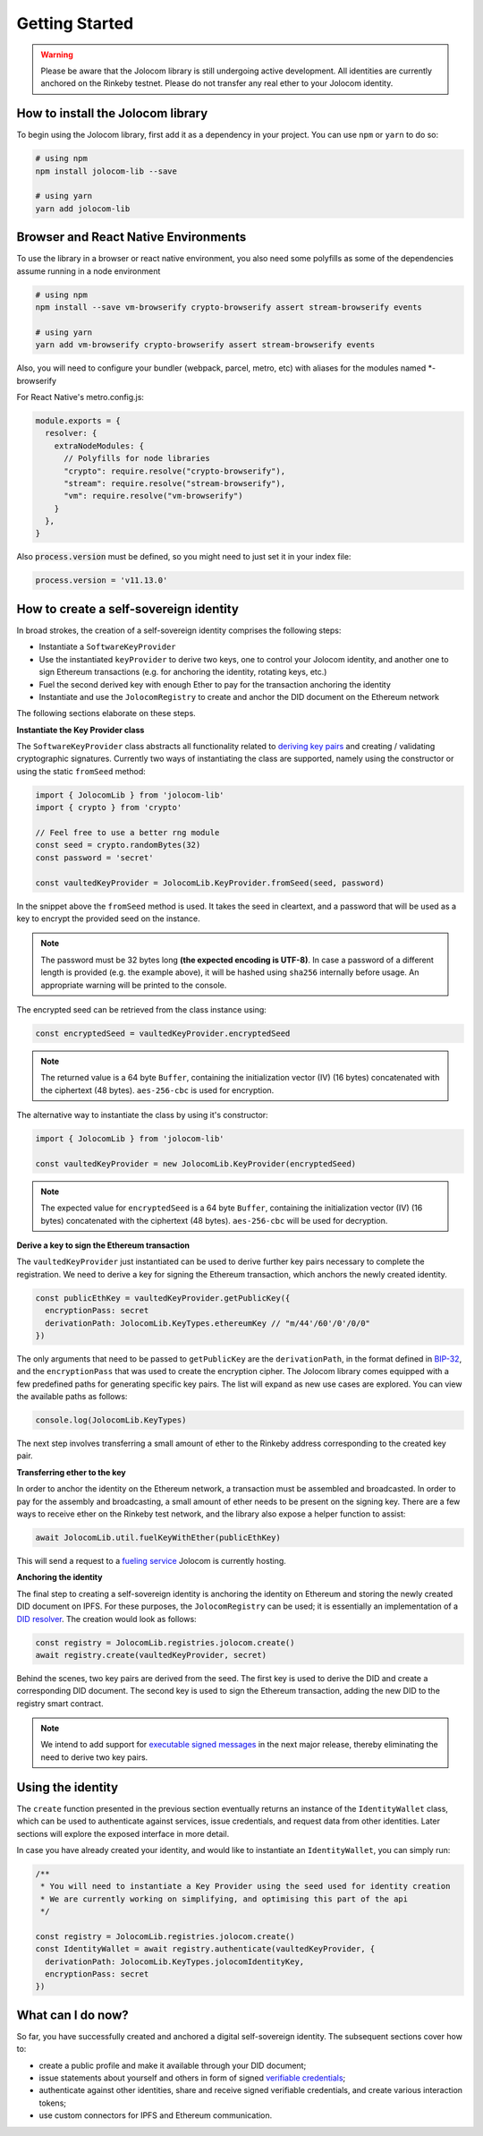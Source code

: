 Getting Started
===============

.. warning::

  Please be aware that the Jolocom library is still undergoing active development. All identities are currently anchored on the Rinkeby testnet.
  Please do not transfer any real ether to your Jolocom identity.

How to install the Jolocom library
###################################

To begin using the Jolocom library, first add it as a dependency in your project. You can use ``npm`` or ``yarn`` to do so:

.. code-block:: bash

  # using npm
  npm install jolocom-lib --save

  # using yarn
  yarn add jolocom-lib

Browser and React Native Environments
#####################################

To use the library in a browser or react native environment, you also need some polyfills as some of the dependencies assume running in a node environment

.. code-block:: bash

  # using npm
  npm install --save vm-browserify crypto-browserify assert stream-browserify events

  # using yarn
  yarn add vm-browserify crypto-browserify assert stream-browserify events


Also, you will need to configure your bundler (webpack, parcel, metro, etc) with aliases for the modules named \*-browserify

For React Native's metro.config.js:

.. code-block:: javascript

  module.exports = {
    resolver: {
      extraNodeModules: {
        // Polyfills for node libraries
        "crypto": require.resolve("crypto-browserify"),
        "stream": require.resolve("stream-browserify"),
        "vm": require.resolve("vm-browserify")
      }
    },
  }


Also :code:`process.version` must be defined, so you might need to just set it in your index file:

.. code-block:: javascript

  process.version = 'v11.13.0'

How to create a self-sovereign identity
#########################################

In broad strokes, the creation of a self-sovereign identity comprises the following steps:

* Instantiate a ``SoftwareKeyProvider``
* Use the instantiated ``keyProvider`` to derive two keys, one to control your Jolocom identity, and another one to sign Ethereum transactions (e.g. for anchoring the identity, rotating keys, etc.)
* Fuel the second derived key with enough Ether to pay for the transaction anchoring the identity
* Instantiate and use the ``JolocomRegistry`` to create and anchor the DID document on the Ethereum network

The following sections elaborate on these steps.

**Instantiate the Key Provider class**

The ``SoftwareKeyProvider`` class abstracts all functionality related to `deriving key pairs <https://github.com/bitcoin/bips/blob/master/bip-0032.mediawiki>`_ and creating / validating cryptographic signatures.
Currently two ways of instantiating the class are supported, namely using the constructor or using the static ``fromSeed`` method:

.. code-block:: typescript

  import { JolocomLib } from 'jolocom-lib'
  import { crypto } from 'crypto'

  // Feel free to use a better rng module
  const seed = crypto.randomBytes(32)
  const password = 'secret'

  const vaultedKeyProvider = JolocomLib.KeyProvider.fromSeed(seed, password)

In the snippet above the ``fromSeed`` method is used. It takes the seed in cleartext, and a password that will be used as a key to encrypt the provided seed on the instance.

.. note:: The password must be 32 bytes long **(the expected encoding is UTF-8)**. In case a password of a different length is provided (e.g. the example above), it will be hashed using ``sha256`` internally before usage. An appropriate warning will be printed to the console.

The encrypted seed can be retrieved from the class instance using:

.. code-block:: typescript

  const encryptedSeed = vaultedKeyProvider.encryptedSeed

.. note:: The returned value is a 64 byte ``Buffer``, containing the initialization vector (IV) (16 bytes) concatenated with the ciphertext (48 bytes). ``aes-256-cbc`` is used for encryption.

The alternative way to instantiate the class by using it's constructor:

.. code-block:: typescript

  import { JolocomLib } from 'jolocom-lib'

  const vaultedKeyProvider = new JolocomLib.KeyProvider(encryptedSeed)

.. note:: The expected value for ``encryptedSeed`` is a 64 byte ``Buffer``, containing the initialization vector (IV) (16 bytes) concatenated with the ciphertext (48 bytes). ``aes-256-cbc`` will be used for decryption.

**Derive a key to sign the Ethereum transaction**

The ``vaultedKeyProvider`` just instantiated can be used to derive further key pairs necessary to complete the registration.
We need to derive a key for signing the Ethereum transaction, which anchors the newly created identity.

.. code-block:: typescript

  const publicEthKey = vaultedKeyProvider.getPublicKey({
    encryptionPass: secret
    derivationPath: JolocomLib.KeyTypes.ethereumKey // "m/44'/60'/0'/0/0"
  })

.. seealso:: In the event that one of your keys becomes compromised, you only lose that one key. All other derived keys (including the most
  important master key) remain secure. Go to `BIP-32 <https://github.com/bitcoin/bips/blob/master/bip-0032.mediawiki>`_
  if you want to find out more about this derivation scheme.
  We are currently looking at key recovery solutions in case the master key itself is compromised.

The only arguments that need to be passed to ``getPublicKey`` are the ``derivationPath``, in the format defined in `BIP-32 <https://github.com/bitcoin/bips/blob/master/bip-0032.mediawiki>`_, and the ``encryptionPass`` that was used to create the encryption cipher.
The Jolocom library comes equipped with a few predefined paths for generating specific key pairs. The list will expand as new use cases are explored.  You can view the available paths as follows:

.. code-block:: typescript

  console.log(JolocomLib.KeyTypes)

The next step involves transferring a small amount of ether to the Rinkeby address corresponding to the created key pair.

**Transferring ether to the key**

In order to anchor the identity on the Ethereum network, a transaction must be assembled and broadcasted. In order to pay for the assembly and broadcasting, a small amount of ether needs to
be present on the signing key. There are a few ways to receive ether on the Rinkeby test network, and the library also expose a helper function to assist:

.. code-block:: typescript

  await JolocomLib.util.fuelKeyWithEther(publicEthKey)

This will send a request to a `fueling service <https://faucet.jolocom.com/balance>`_ Jolocom is currently hosting.

**Anchoring the identity**

The final step to creating a self-sovereign identity is anchoring the identity on Ethereum and storing the newly created DID document on IPFS.
For these purposes, the ``JolocomRegistry`` can be used; it is essentially an implementation of a `DID resolver <https://w3c-ccg.github.io/did-spec/#did-resolvers>`_.
The creation would look as follows:

.. code-block:: typescript

  const registry = JolocomLib.registries.jolocom.create()
  await registry.create(vaultedKeyProvider, secret)

Behind the scenes, two key pairs are derived from the seed. The first key is used to derive the DID and create a corresponding DID document.
The second key is used to sign the Ethereum transaction, adding the new DID to the registry smart contract.

.. note:: We intend to add support for `executable signed messages <https://github.com/ethereum/EIPs/blob/master/EIPS/eip-1077.md>`_ in the next major release, thereby eliminating the need to derive two key pairs.

Using the identity
###################

The ``create`` function presented in the previous section eventually returns an instance of the ``IdentityWallet`` class, which can be used
to authenticate against services, issue credentials, and request data from other identities.
Later sections will explore the exposed interface in more detail.

In case you have already created your identity, and would like to instantiate an ``IdentityWallet``, you can
simply run:

.. code-block:: typescript

  /**
   * You will need to instantiate a Key Provider using the seed used for identity creation
   * We are currently working on simplifying, and optimising this part of the api
   */

  const registry = JolocomLib.registries.jolocom.create()
  const IdentityWallet = await registry.authenticate(vaultedKeyProvider, {
    derivationPath: JolocomLib.KeyTypes.jolocomIdentityKey,
    encryptionPass: secret
  })

What can I do now?
#########################################

So far, you have successfully created and anchored a digital self-sovereign identity. The subsequent sections cover how to:

* create a public profile and make it available through your DID document;
* issue statements about yourself and others in form of signed `verifiable credentials <https://w3c.github.io/vc-data-model/>`_;
* authenticate against other identities, share and receive signed verifiable credentials, and create various interaction tokens;
* use custom connectors for IPFS and Ethereum communication.
